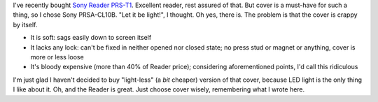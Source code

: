 .. title: Sony PRSA-CL10B: review
.. slug: sony-reader-review
.. date: 2011-11-25 11:11:53
.. tags: рус,eng

I've recently bought `Sony Reader
PRS-T1 <http://www.techradar.com/reviews/gadgets/portable-video/portable-media-players-recorders/sony-reader-prs-t1-1037776/review>`__.
Excellent reader, rest assured of that. But cover is a must-have for
such a thing, so I chose Sony PRSA-CL10B. "Let it be light!", I thought.
Oh yes, there is. The problem is that the cover is crappy by itself.

-  It is soft: sags easily down to screen itself
-  It lacks any lock: can't be fixed in neither opened nor closed state;
   no press stud or magnet or anything, cover is more or less loose
-  It's bloody expensive (more than 40% of Reader price); considering
   aforementioned points, I'd call this ridiculous

I'm just glad I haven't decided to buy "light-less" (a *bit* cheaper)
version of that cover, because LED light is the only thing I like about
it. Oh, and the Reader is great. Just choose cover wisely, remembering
what I wrote here.
